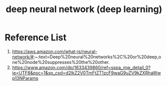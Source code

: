 :PROPERTIES:
:ID:       a40e3787-6e62-4176-80ae-56b9af015ddb
:END:
#+title: deep neural network (deep learning)
#+filetags:  

* Reference List
1. https://aws.amazon.com/what-is/neural-network/#:~:text=Deep%20neural%20networks%2C%20or%20deep,one%20node%20suppresses%20the%20other.
2. https://www.amazon.com/dp/1633439860/ref=sspa_mw_detail_0?ie=UTF8&psc=1&sp_csd=d2lkZ2V0TmFtZT1zcF9waG9uZV9kZXRhaWwp13NParams
